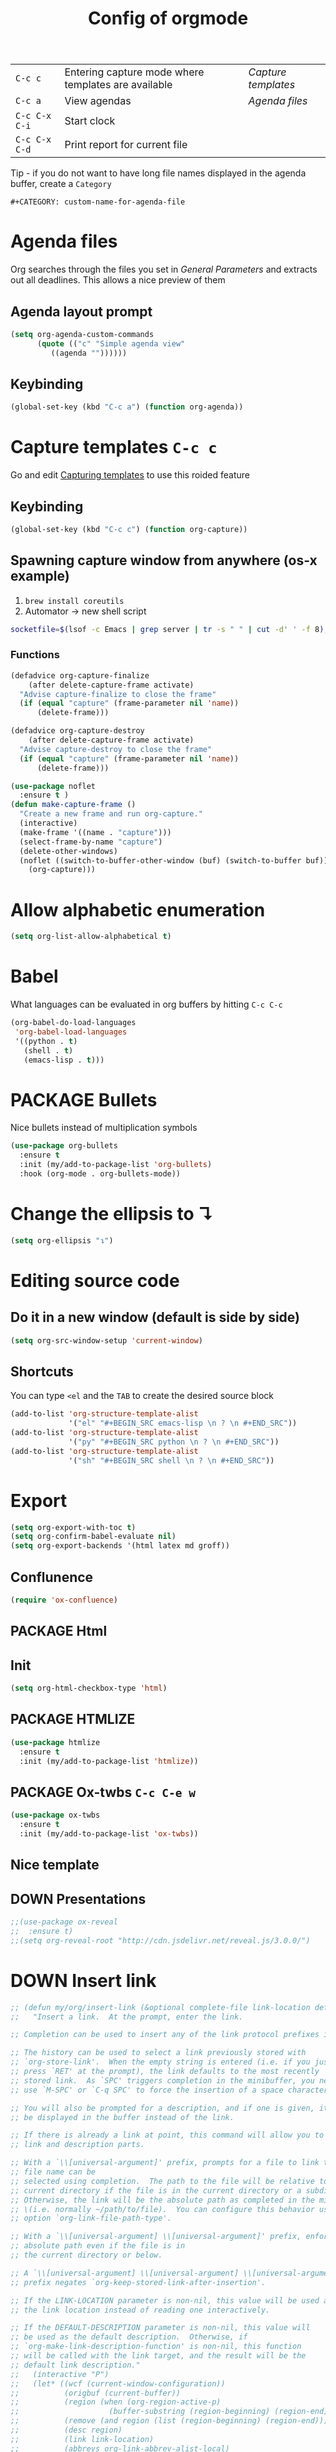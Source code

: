 #+TITLE: Config of orgmode
#+STARTUP: overview
#+PROPERTY: header-args :tangle yes

|---------------+-----------------------------------------------------+-------------------|
| =C-c c=       | Entering capture mode where templates are available | [[*Capture templates][Capture templates]] |
| =C-c a=       | View agendas                                        | [[*Agenda files][Agenda files]]      |
| =C-c C-x C-i= | Start clock                                         |                   |
| =C-c C-x C-d= | Print report for current file                       |                   |

Tip - if you do not want to have long file names displayed in the agenda buffer, create a =Category=
#+begin_example
#+CATEGORY: custom-name-for-agenda-file
#+end_example


* Agenda files
Org searches through the files you set in [[*General Parameters][General Parameters]] and extracts out all deadlines. This allows a nice preview of them
** Agenda layout prompt
#+BEGIN_SRC emacs-lisp
  (setq org-agenda-custom-commands
        (quote (("c" "Simple agenda view"
           ((agenda ""))))))
 #+END_SRC
** Keybinding
#+BEGIN_SRC emacs-lisp
  (global-set-key (kbd "C-c a") (function org-agenda))
 #+END_SRC

* Capture templates     =C-c c=
Go and edit [[file:orgmode-config.org::*Capturing%20templates%20=C-c%20c=][Capturing templates]] to use this roided feature
** Keybinding
#+BEGIN_SRC emacs-lisp
  (global-set-key (kbd "C-c c") (function org-capture))
 #+END_SRC
** Spawning capture window from anywhere (os-x example)
1. =brew install coreutils=
2. Automator -> new shell script
#+BEGIN_SRC sh :tangle no
  socketfile=$(lsof -c Emacs | grep server | tr -s " " | cut -d' ' -f 8); /usr/local/bin/emacsclient -ne "(make-capture-frame)" -s $socketfile
#+END_SRC
*** Functions
#+BEGIN_SRC emacs-lisp
  (defadvice org-capture-finalize
      (after delete-capture-frame activate)
    "Advise capture-finalize to close the frame"
    (if (equal "capture" (frame-parameter nil 'name))
        (delete-frame)))

  (defadvice org-capture-destroy
      (after delete-capture-frame activate)
    "Advise capture-destroy to close the frame"
    (if (equal "capture" (frame-parameter nil 'name))
        (delete-frame)))

  (use-package noflet
    :ensure t )
  (defun make-capture-frame ()
    "Create a new frame and run org-capture."
    (interactive)
    (make-frame '((name . "capture")))
    (select-frame-by-name "capture")
    (delete-other-windows)
    (noflet ((switch-to-buffer-other-window (buf) (switch-to-buffer buf)))
      (org-capture)))
 #+END_SRC
* Allow alphabetic enumeration
#+BEGIN_SRC emacs-lisp
  (setq org-list-allow-alphabetical t)
 #+END_SRC
* Babel
What languages can be evaluated in org buffers by hitting =C-c C-c=
#+BEGIN_SRC emacs-lisp
  (org-babel-do-load-languages
   'org-babel-load-languages
   '((python . t)
     (shell . t)
     (emacs-lisp . t)))
 #+END_SRC
* PACKAGE Bullets
Nice bullets instead of multiplication symbols
#+BEGIN_SRC emacs-lisp
  (use-package org-bullets
    :ensure t
    :init (my/add-to-package-list 'org-bullets)
    :hook (org-mode . org-bullets-mode))
#+END_SRC
* Change the ellipsis to ↴
#+BEGIN_SRC emacs-lisp
  (setq org-ellipsis "↴")
 #+END_SRC
* Editing source code
** Do it in a new window (default is side by side)
#+BEGIN_SRC emacs-lisp
  (setq org-src-window-setup 'current-window)
#+END_SRC
** Shortcuts
You can type =<el= and the =TAB= to create the desired source block
#+BEGIN_SRC emacs-lisp
  (add-to-list 'org-structure-template-alist
               '("el" "#+BEGIN_SRC emacs-lisp \n ? \n #+END_SRC"))
  (add-to-list 'org-structure-template-alist
               '("py" "#+BEGIN_SRC python \n ? \n #+END_SRC"))
  (add-to-list 'org-structure-template-alist
               '("sh" "#+BEGIN_SRC shell \n ? \n #+END_SRC"))
#+END_SRC
* Export
#+BEGIN_SRC emacs-lisp
  (setq org-export-with-toc t)
  (setq org-confirm-babel-evaluate nil)
  (setq org-export-backends '(html latex md groff))
 #+END_SRC
** Conflunence
#+BEGIN_SRC emacs-lisp
  (require 'ox-confluence)
 #+END_SRC
** PACKAGE Html
** Init
#+BEGIN_SRC emacs-lisp
(setq org-html-checkbox-type 'html)
 #+END_SRC
** PACKAGE HTMLIZE
#+BEGIN_SRC emacs-lisp
  (use-package htmlize
    :ensure t
    :init (my/add-to-package-list 'htmlize))
 #+END_SRC
** PACKAGE Ox-twbs      =C-c C-e w=
#+BEGIN_SRC emacs-lisp
  (use-package ox-twbs
    :ensure t
    :init (my/add-to-package-list 'ox-twbs))
#+END_SRC
** Nice template
#+INFOJS_OPT: view:t toc:t ltoc:t mouse:underline buttons:1 path:http://thomasf.github.io/solarized-css/org-info.min.js
#+HTML_HEAD: <link rel="stylesheet" type="text/css" href="http://thomasf.github.io/solarized-css/solarized-light.min.css" />
** DOWN Presentations
#+BEGIN_SRC emacs-lisp
  ;;(use-package ox-reveal
  ;;  :ensure t)
  ;;(setq org-reveal-root "http://cdn.jsdelivr.net/reveal.js/3.0.0/")
#+END_SRC
* DOWN Insert link
#+BEGIN_SRC emacs-lisp
  ;; (defun my/org/insert-link (&optional complete-file link-location default-description)
  ;;   "Insert a link.  At the prompt, enter the link.

  ;; Completion can be used to insert any of the link protocol prefixes in use.

  ;; The history can be used to select a link previously stored with
  ;; `org-store-link'.  When the empty string is entered (i.e. if you just
  ;; press `RET' at the prompt), the link defaults to the most recently
  ;; stored link.  As `SPC' triggers completion in the minibuffer, you need to
  ;; use `M-SPC' or `C-q SPC' to force the insertion of a space character.

  ;; You will also be prompted for a description, and if one is given, it will
  ;; be displayed in the buffer instead of the link.

  ;; If there is already a link at point, this command will allow you to edit
  ;; link and description parts.

  ;; With a `\\[universal-argument]' prefix, prompts for a file to link to.  The \
  ;; file name can be
  ;; selected using completion.  The path to the file will be relative to the
  ;; current directory if the file is in the current directory or a subdirectory.
  ;; Otherwise, the link will be the absolute path as completed in the minibuffer
  ;; \(i.e. normally ~/path/to/file).  You can configure this behavior using the
  ;; option `org-link-file-path-type'.

  ;; With a `\\[universal-argument] \\[universal-argument]' prefix, enforce an \
  ;; absolute path even if the file is in
  ;; the current directory or below.

  ;; A `\\[universal-argument] \\[universal-argument] \\[universal-argument]' \
  ;; prefix negates `org-keep-stored-link-after-insertion'.

  ;; If the LINK-LOCATION parameter is non-nil, this value will be used as
  ;; the link location instead of reading one interactively.

  ;; If the DEFAULT-DESCRIPTION parameter is non-nil, this value will
  ;; be used as the default description.  Otherwise, if
  ;; `org-make-link-description-function' is non-nil, this function
  ;; will be called with the link target, and the result will be the
  ;; default link description."
  ;;   (interactive "P")
  ;;   (let* ((wcf (current-window-configuration))
  ;;          (origbuf (current-buffer))
  ;;          (region (when (org-region-active-p)
  ;;                    (buffer-substring (region-beginning) (region-end))))
  ;;          (remove (and region (list (region-beginning) (region-end))))
  ;;          (desc region)
  ;;          (link link-location)
  ;;          (abbrevs org-link-abbrev-alist-local)
  ;;          entry all-prefixes auto-desc)
  ;;     (cond
  ;;      (t
  ;;       ;; Read link, with completion for stored links.
  ;;       (org-link-fontify-links-to-this-file)
  ;;       (org-switch-to-buffer-other-window "*Org Links*")
  ;;       (let ((cw (selected-window)))
  ;;         (select-window (get-buffer-window "*Org Links*" 'visible))
  ;;         (with-current-buffer "*Org Links*" (setq truncate-lines t))
  ;;         (unless (pos-visible-in-window-p (point-max))
  ;;           (org-fit-window-to-buffer))
  ;;         (and (window-live-p cw) (select-window cw)))
  ;;       (setq all-prefixes (append (mapcar 'car abbrevs)
  ;;                                  (mapcar 'car org-link-abbrev-alist)
  ;;                                  (org-link-types)))
  ;;       (unwind-protect
  ;;           ;; Fake a link history, containing the stored links.
  ;;           (let ((org--links-history
  ;;                  (append (mapcar #'car org-stored-links)
  ;;                          org-insert-link-history)))
  ;;             (setq link "file")
  ;;             (unless (org-string-nw-p link) (user-error "No link selected"))
  ;;             (dolist (l org-stored-links)
  ;;               (when (equal link (cadr l))
  ;;                 (setq link (car l))
  ;;                 (setq auto-desc t)))
  ;;             (when (or (member link all-prefixes)
  ;;                       (and (equal ":" (substring link -1))
  ;;                            (member (substring link 0 -1) all-prefixes)
  ;;                            (setq link (substring link 0 -1))))
  ;;               (setq link (with-current-buffer origbuf
  ;;                            (org-link-try-special-completion link)))))
  ;;         (set-window-configuration wcf)
  ;;         (kill-buffer "*Org Links*"))
  ;;       (setq entry (assoc link org-stored-links))
  ;;       (or entry (push link org-insert-link-history))
  ;;       (setq desc (or desc (nth 1 entry)))))

  ;;     (when (funcall (if (equal complete-file '(64)) 'not 'identity)
  ;;                    (not org-keep-stored-link-after-insertion))
  ;;       (setq org-stored-links (delq (assoc link org-stored-links)
  ;;                                    org-stored-links)))

  ;;     (when (and (string-match org-plain-link-re link)
  ;;                (not (string-match org-ts-regexp link)))
  ;;       ;; URL-like link, normalize the use of angular brackets.
  ;;       (setq link (org-unbracket-string "<" ">" link)))

  ;;     ;; Check if we are linking to the current file with a search
  ;;     ;; option If yes, simplify the link by using only the search
  ;;     ;; option.
  ;;     (when (and buffer-file-name
  ;;                (let ((case-fold-search nil))
  ;;                  (string-match "\\`file:\\(.+?\\)::" link)))
  ;;       (let ((path (match-string-no-properties 1 link))
  ;;             (search (substring-no-properties link (match-end 0))))
  ;;         (save-match-data
  ;;           (when (equal (file-truename buffer-file-name) (file-truename path))
  ;;             ;; We are linking to this same file, with a search option
  ;;             (setq link search)))))

  ;;     ;; Check if we can/should use a relative path.  If yes, simplify
  ;;     ;; the link.
  ;;     (let ((case-fold-search nil))
  ;;       (when (string-match "\\`\\(file\\|docview\\):" link)
  ;;         (let* ((type (match-string-no-properties 0 link))
  ;;                (path-start (match-end 0))
  ;;                (search (and (string-match "::\\(.*\\)\\'" link)
  ;;                             (match-string 1 link)))
  ;;                (path
  ;;                 (if search
  ;;                     (substring-no-properties
  ;;                      link path-start (match-beginning 0))
  ;;                   (substring-no-properties link (match-end 0))))
  ;;                (origpath path))
  ;;           (cond
  ;;            ((or (eq org-link-file-path-type 'absolute)
  ;;                 (equal complete-file '(16)))
  ;;             (setq path (abbreviate-file-name (expand-file-name path))))
  ;;            ((eq org-link-file-path-type 'noabbrev)
  ;;             (setq path (expand-file-name path)))
  ;;            ((eq org-link-file-path-type 'relative)
  ;;             (setq path (file-relative-name path)))
  ;;            (t
  ;;             (save-match-data
  ;;               (if (string-match (concat "^" (regexp-quote
  ;;                                              (expand-file-name
  ;;                                               (file-name-as-directory
  ;;                                                default-directory))))
  ;;                                 (expand-file-name path))
  ;;                   ;; We are linking a file with relative path name.
  ;;                   (setq path (substring (expand-file-name path)
  ;;                                         (match-end 0)))
  ;;                 (setq path (abbreviate-file-name (expand-file-name path)))))))
  ;;           (setq link (concat type path (and search (concat "::" search))))
  ;;           (when (equal desc origpath)
  ;;             (setq desc path)))))

  ;;     (unless auto-desc
  ;;       (let ((initial-input
  ;;              (cond
  ;;               (default-description)
  ;;               ((not org-make-link-description-function) desc)
  ;;               (t (condition-case nil
  ;;                      (funcall org-make-link-description-function link desc)
  ;;                    (error
  ;;                     (message "Can't get link description from `%s'"
  ;;                              (symbol-name org-make-link-description-function))
  ;;                     (sit-for 2)
  ;;                     nil))))))
  ;;         (setq desc link)
  ;;         ;; (setq desc (read-string "Description: " initial-input))
  ;;         ))

  ;;     (unless (string-match "\\S-" desc) (setq desc nil))
  ;;     (when remove (apply 'delete-region remove))

  ;;     (insert (org-make-link-string link desc))
  ;;     ;; Redisplay so as the new link has proper invisible characters.
  ;;     (sit-for 0)))
 #+END_SRC
* Indentation
#+BEGIN_SRC emacs-lisp
  (add-hook 'org-mode-hook 'org-indent-mode)
#+END_SRC
* Major Function: Base64 Image Export
** =my/org/tob64-roided=: opens image and processes it into a base64 string
#+BEGIN_SRC emacs-lisp
  (defun my/org/tob64-roided (filename caption width)
    "Takes the filename (pass it an image) and writes the content upon export to hmtl"
    (format "<figure><img src=\"data:image/png;base64,%s\" width=\"%s\" class='center' border='1'>'<figcaption class='center'>%s</figcaption></figure>"
            (base64-encode-string
             (with-temp-buffer
               (insert-file-contents filename)
               (buffer-string)))
            width
            caption
            ))
 #+END_SRC
** =my/org/tob64=: opens image and processes it into a base64 string
#+BEGIN_SRC emacs-lisp
  (defun my/org/tob64 (filename width)
    "Takes the filename and creates a temporary buffer with contents
    Use it to export to base64"
    (format "<img src=\"data:image/png;base64,%s\" width=\"%s\" class='center' border='5'>'"
            (base64-encode-string
             (with-temp-buffer
               (insert-file-contents filename)
               (buffer-string))) width))
 #+END_SRC
** =my/org/image-select= return the relative location of the image
#+BEGIN_SRC emacs-lisp
  (defun my/org/image-select ()
    "Select a relative file"
    (let* ((raw-file-name (read-file-name "Image file to (((base64))): "))
           (relative-file-name (replace-regexp-in-string default-directory "" raw-file-name)))
      (concat "./" relative-file-name)))
 #+END_SRC
* Org Tables
** Latex export options
#+BEGIN_SRC emacs-lisp
  (setq org-format-latex-options (plist-put org-format-latex-options
                                            :scale 1.7))
  (setq org-format-latex-options (plist-put org-format-latex-options
                                            :foreground "#fdab10"))
 #+END_SRC
* DOWN Org-ac (when typing #+)
#+BEGIN_SRC emacs-lisp
  ;; (use-package org-ac
  ;;   :ensure t
  ;;   :init (my/add-to-package-list 'org-ac)
  ;;   :config
  ;;   (org-ac/config-default)
  ;;                                         ;keys that trigger autocomplete
  ;;   (setq org-ac/ac-trigger-command-keys (quote ("\\" ":" "[" "+")))
  ;;                                         ;bind the usual scrolling keys
  ;;   (define-key ac-completing-map (kbd "C-n") (function ac-next))
  ;;   (define-key ac-completing-map (kbd "C-p") (function ac-previous))
  ;;   (define-key ac-completing-map (kbd "C-v") (function ac-quick-help-scroll-down))
  ;;   (define-key ac-completing-map (kbd "M-v") (function ac-quick-help-scroll-up)))
 #+END_SRC
* DOWN Org-ref
#+BEGIN_SRC emacs-lisp
  ;; (use-package org-ref
  ;;   :ensure t
  ;;   :init (my/add-to-package-list 'org-ref))
 #+END_SRC
* DOWN PDF view
#+BEGIN_SRC emacs-lisp
  ;; (use-package org-pdfview
  ;;   :ensure t
  ;;   :init (my/add-to-package-list 'org-pdfview))
 #+END_SRC

* Keybindings
#+BEGIN_SRC emacs-lisp
  (define-key org-mode-map (kbd "<C-return>") (function org-insert-heading))
  (define-key org-mode-map (kbd "C-x RET") (function org-insert-subheading))
  (define-key org-mode-map (kbd "C-c C-;") (function comment-line))
  (define-key org-mode-map (kbd "C-c C-r") (function org-toggle-inline-images))

  (define-key emacs-lisp-mode-map (kbd "C-c C-;") (function comment-line))

  (define-key org-mode-map "\C-cb" 'org-switchb)
  (define-key org-mode-map (kbd "C-c l") 'org-store-link)
  (define-key org-mode-map (kbd "C-c C-l") 'org-insert-link)
  (define-key org-mode-map (kbd "C-c #") (function org-time-stamp-inactive))
 #+END_SRC

